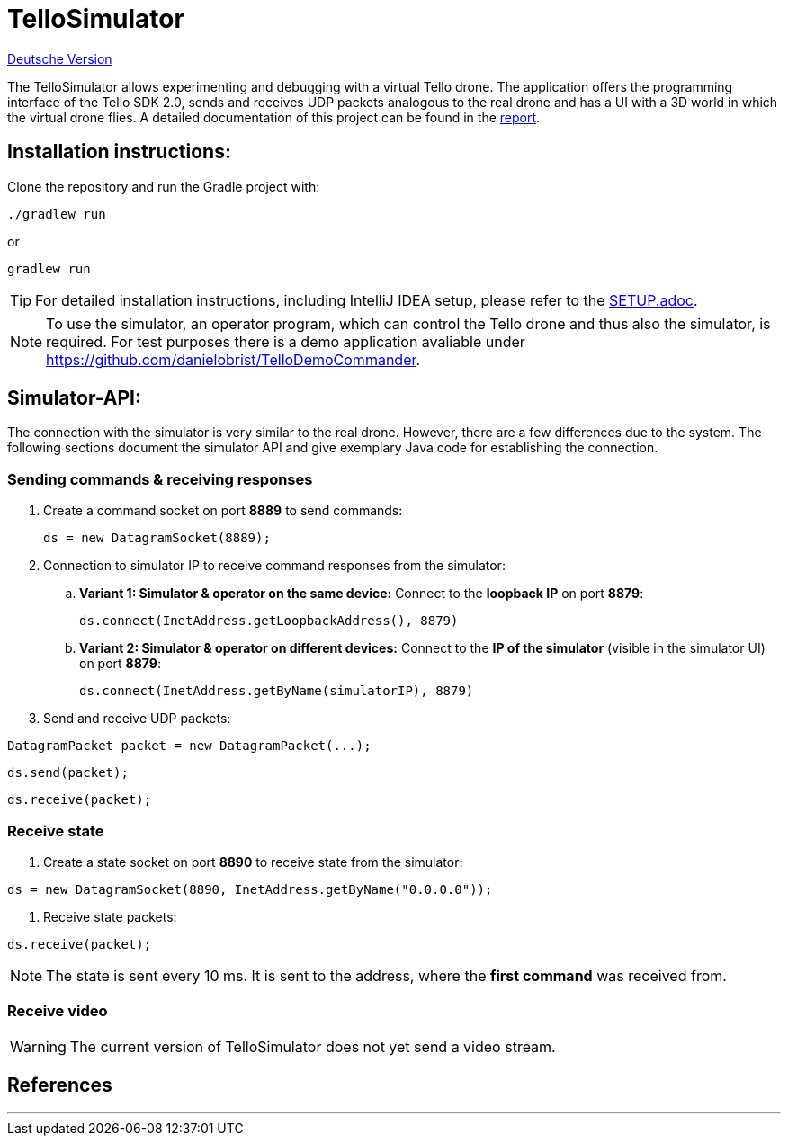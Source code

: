 :icons: font
:imagesdir: assets

= TelloSimulator

link:README.adoc[Deutsche Version]

The TelloSimulator allows experimenting and debugging with a virtual Tello drone. The application
offers the programming interface of the Tello SDK 2.0, sends and receives UDP packets analogous to the real drone
and has a UI with a 3D world in which the virtual drone flies. A detailed documentation of this
project can be found in the link:BERICHT.adoc[report].

== Installation instructions:

Clone the repository and run the Gradle project with:
[source,bash]
....
./gradlew run
....
or

[source,bash]
....
gradlew run
....

TIP: For detailed installation instructions, including IntelliJ IDEA setup, please refer to the link:SETUP.adoc[SETUP.adoc].

NOTE: To use the simulator, an operator program, which can control the Tello drone and thus also the simulator, is required. For test purposes there is a demo application avaliable under
https://github.com/danielobrist/TelloDemoCommander.

== Simulator-API:

The connection with the simulator is very similar to the real drone. However, there are a few differences due to the system.
The following sections document the simulator API and give exemplary Java code for establishing the connection.

=== Sending commands  & receiving responses

. Create a command socket on port *8889* to send commands:
[source,java]
ds = new DatagramSocket(8889);

. Connection to simulator IP to receive command responses from the simulator:
.. *Variant 1: Simulator & operator on the same device:*
Connect to the *loopback IP* on port *8879*:
[source,java]
ds.connect(InetAddress.getLoopbackAddress(), 8879)

.. *Variant 2: Simulator & operator on different devices:*
Connect to the *IP of the simulator* (visible in the simulator UI) on port *8879*:
[source,java]
ds.connect(InetAddress.getByName(simulatorIP), 8879)

. Send and receive UDP packets:

[source,java]
DatagramPacket packet = new DatagramPacket(...);

[source,java]
ds.send(packet);

[source,java]
ds.receive(packet);


=== Receive state

. Create a state socket on port *8890* to receive state from the simulator:

[source,java]
ds = new DatagramSocket(8890, InetAddress.getByName("0.0.0.0"));

. Receive state packets:

[source,java]
ds.receive(packet);

NOTE: The state is sent every 10 ms. It is sent to the address, where the *first command* was received from.

=== Receive video

WARNING: The current version of TelloSimulator does not yet send a video stream.

== References


---
